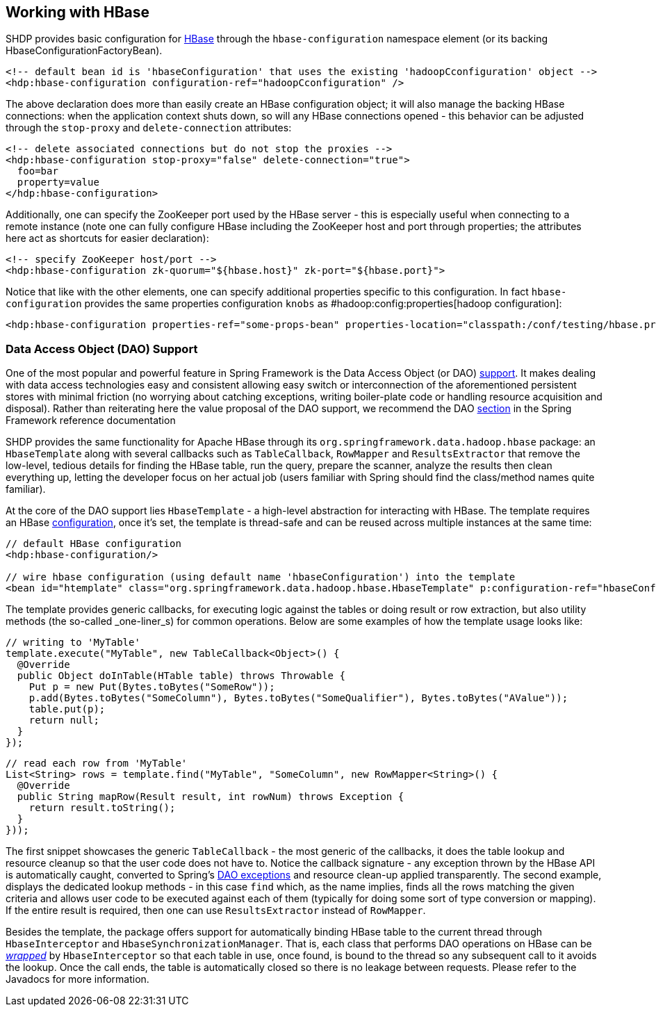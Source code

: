 == Working with HBase

SHDP provides basic configuration for http://hbase.apache.org[HBase]
through the `hbase-configuration` namespace element (or its backing
HbaseConfigurationFactoryBean).

[source,xml]
----
<!-- default bean id is 'hbaseConfiguration' that uses the existing 'hadoopCconfiguration' object -->
<hdp:hbase-configuration configuration-ref="hadoopCconfiguration" />
----

The above declaration does more than easily create an HBase
configuration object; it will also manage the backing HBase connections:
when the application context shuts down, so will any HBase connections
opened - this behavior can be adjusted through the `stop-proxy` and
`delete-connection` attributes:

[source,xml]
----
<!-- delete associated connections but do not stop the proxies -->
<hdp:hbase-configuration stop-proxy="false" delete-connection="true">
  foo=bar
  property=value
</hdp:hbase-configuration>
----

Additionally, one can specify the ZooKeeper port used by the HBase
server - this is especially useful when connecting to a remote instance
(note one can fully configure HBase including the ZooKeeper host and
port through properties; the attributes here act as shortcuts for easier
declaration):

[source,xml]
----
<!-- specify ZooKeeper host/port -->
<hdp:hbase-configuration zk-quorum="${hbase.host}" zk-port="${hbase.port}">
----

Notice that like with the other elements, one can specify additional
properties specific to this configuration. In fact `hbase-configuration`
provides the same properties configuration `knobs` as
#hadoop:config:properties[hadoop configuration]:

[source,xml]
----
<hdp:hbase-configuration properties-ref="some-props-bean" properties-location="classpath:/conf/testing/hbase.properties"/>
----

=== Data Access Object (DAO) Support

One of the most popular and powerful feature in Spring Framework is the
Data Access Object (or DAO)
http://docs.spring.io/spring/docs/4.0.x/spring-framework-reference/html/dao.html[support].
It makes dealing with data access technologies easy and consistent
allowing easy switch or interconnection of the aforementioned persistent
stores with minimal friction (no worrying about catching exceptions,
writing boiler-plate code or handling resource acquisition and
disposal). Rather than reiterating here the value proposal of the DAO
support, we recommend the DAO
http://docs.spring.io/spring/docs/4.0.x/spring-framework-reference/html/jdbc.html[section]
in the Spring Framework reference documentation

SHDP provides the same functionality for Apache HBase through its
`org.springframework.data.hadoop.hbase` package: an `HbaseTemplate`
along with several callbacks such as `TableCallback`, `RowMapper` and
`ResultsExtractor` that remove the low-level, tedious details for
finding the HBase table, run the query, prepare the scanner, analyze the
results then clean everything up, letting the developer focus on her
actual job (users familiar with Spring should find the class/method
names quite familiar).

At the core of the DAO support lies `HbaseTemplate` - a high-level
abstraction for interacting with HBase. The template requires an HBase
link:#hbase[configuration], once it's set, the template is thread-safe
and can be reused across multiple instances at the same time:

[source,xml]
----
// default HBase configuration
<hdp:hbase-configuration/>

// wire hbase configuration (using default name 'hbaseConfiguration') into the template 
<bean id="htemplate" class="org.springframework.data.hadoop.hbase.HbaseTemplate" p:configuration-ref="hbaseConfiguration"/>
----

The template provides generic callbacks, for executing logic against the
tables or doing result or row extraction, but also utility methods (the
so-called _one-liner_s) for common operations. Below are some examples
of how the template usage looks like:

[source,java]
----
// writing to 'MyTable'
template.execute("MyTable", new TableCallback<Object>() {
  @Override
  public Object doInTable(HTable table) throws Throwable {
    Put p = new Put(Bytes.toBytes("SomeRow"));
    p.add(Bytes.toBytes("SomeColumn"), Bytes.toBytes("SomeQualifier"), Bytes.toBytes("AValue"));
    table.put(p);
    return null;
  }
});
----

[source,java]
----
// read each row from 'MyTable'
List<String> rows = template.find("MyTable", "SomeColumn", new RowMapper<String>() {
  @Override
  public String mapRow(Result result, int rowNum) throws Exception {
    return result.toString();
  }
}));
----

The first snippet showcases the generic `TableCallback` - the most
generic of the callbacks, it does the table lookup and resource cleanup
so that the user code does not have to. Notice the callback signature -
any exception thrown by the HBase API is automatically caught, converted
to Spring's
http://docs.spring.io/spring/docs/4.0.x/spring-framework-reference/html/dao.html#dao-exceptions[DAO
exceptions] and resource clean-up applied transparently. The second
example, displays the dedicated lookup methods - in this case `find`
which, as the name implies, finds all the rows matching the given
criteria and allows user code to be executed against each of them
(typically for doing some sort of type conversion or mapping). If the
entire result is required, then one can use `ResultsExtractor` instead
of `RowMapper`.

Besides the template, the package offers support for automatically
binding HBase table to the current thread through `HbaseInterceptor` and
`HbaseSynchronizationManager`. That is, each class that performs DAO
operations on HBase can be
http://docs.spring.io/spring/docs/4.0.x/spring-framework-reference/html/aop.html#aop-schema-advisors[_wrapped_]
by `HbaseInterceptor` so that each table in use, once found, is bound to
the thread so any subsequent call to it avoids the lookup. Once the call
ends, the table is automatically closed so there is no leakage between
requests. Please refer to the Javadocs for more information.


